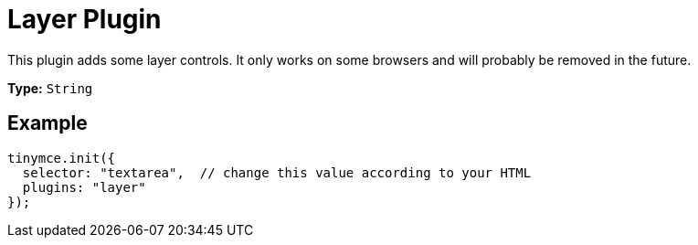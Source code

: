 :rootDir: ../
:partialsDir: {rootDir}partials/
= Layer Plugin
:description: Adds some layer controls (only works on some browsers).
:keywords: browser
:title_nav: Layer

This plugin adds some layer controls. It only works on some browsers and will probably be removed in the future.

*Type:* `String`

[[example]]
== Example

[source,js]
----
tinymce.init({
  selector: "textarea",  // change this value according to your HTML
  plugins: "layer"
});
----
